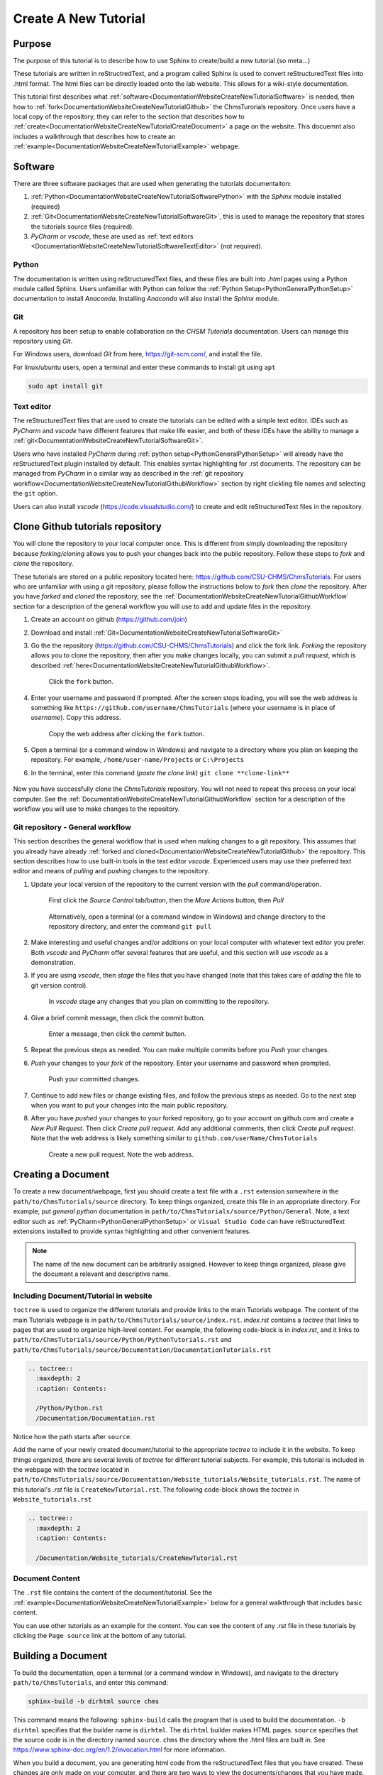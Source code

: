 .. _DocumentationWebsiteCreateNewTutorial:

Create A New Tutorial
"""""""""""""""""""""
Purpose
'''''''
The purpose of this tutorial is to describe how to use Sphinx to create/build a new tutorial (so meta...)

These tutorials are written in reStructredText, and a program called Sphinx is used to convert reStructuredText files into .html format. The html files can be directly loaded onto the lab website. This allows for a wiki-style documentation.

This tutorial first describes what :ref:`software<DocumentationWebsiteCreateNewTutorialSoftware>` is needed, then how to :ref:`fork<DocumentationWebsiteCreateNewTutorialGithub>` the ChmsTurorials repository. Once users have a local copy of the repository, they can refer to the section that describes how to :ref:`create<DocumentationWebsiteCreateNewTutorialCreateDocument>` a page on the website. This docuemnt also includes a walkthrough that describes how to create an :ref:`example<DocumentationWebsiteCreateNewTutorialExample>` webpage.

.. _DocumentationWebsiteCreateNewTutorialSoftware:

Software
''''''''
There are three software packages that are used when generating the tutorials documentaiton:

#) :ref:`Python<DocumentationWebsiteCreateNewTutorialSoftwarePython>` with the *Sphinx* module installed (required)
#) :ref:`Git<DocumentationWebsiteCreateNewTutorialSoftwareGit>`, this is used to manage the repository that stores the tutorials source files (required).
#) *PyCharm* or *vscode*, these are used as :ref:`text editors <DocumentationWebsiteCreateNewTutorialSoftwareTextEditor>` (not required). 

.. _DocumentationWebsiteCreateNewTutorialSoftwarePython:

Python
------
The documentation is written using reStructuredText files, and these files are built into *.html* pages using a Python module called Sphinx. Users unfamiliar with Python can follow the :ref:`Python Setup<PythonGeneralPythonSetup>` documentation to install *Anaconda*. Installing *Anaconda* will also install the *Sphinx* module.

.. _DocumentationWebsiteCreateNewTutorialSoftwareGit:

Git
---
A repository has been setup to enable collaboration on the *CHSM Tutorials* documentation. Users can manage this repository using *Git*. 

For Windows users, download *Git* from here, `<https://git-scm.com/>`_, and install the file.

For linux/ubuntu users, open a terminal and enter these commands to install git using ``apt``

.. code-block:: none

    sudo apt install git

.. _DocumentationWebsiteCreateNewTutorialSoftwareTextEditor:

Text editor
-----------
The reStructuredText files that are used to create the tutorials can be edited with a simple text editor. IDEs such as *PyCharm* and *vscode* have different features that make life easier, and both of these IDEs have the ability to manage a :ref:`git<DocumentationWebsiteCreateNewTutorialSoftwareGit>`. 

Users who have installed *PyCharm* during :ref:`python setup<PythonGeneralPythonSetup>` will already have the reStructuredText plugin installed by default. This enables syntax highlighting for .rst documents. The repository can be managed from *PyCharm* in a similar way as described in the :ref:`git repository workflow<DocumentationWebsiteCreateNewTutorialGithubWorkflow>` section by right clickling file names and selecting the ``git`` option.

Users can also install *vscode* (`<https://code.visualstudio.com/>`_) to create and edit reStructuredText files in the repository.

.. _DocumentationWebsiteCreateNewTutorialGithub:

Clone Github tutorials repository
'''''''''''''''''''''''''''''''''
You will clone the repository to your local computer once. This is different from simply downloading the repository because *forking/cloning* allows you to push your changes back into the public repository. Follow these steps to *fork* and *clone* the repository.

These tutorials are stored on a public repository located here: `<https://github.com/CSU-CHMS/ChmsTutorials>`_. For users who are unfamiliar with using a git repository, please follow the instructions below to *fork* then *clone* the repository. After you have *forked* and *cloned* the repository, see the :ref:`DocumentationWebsiteCreateNewTutorialGithubWorkflow` section for a description of the general workflow you will use to add and update files in the repository.

#) Create an account on github (`<https://github.com/join>`_)
#) Download and install :ref:`Git<DocumentationWebsiteCreateNewTutorialSoftwareGit>`
#) Go the the repository (`<https://github.com/CSU-CHMS/ChmsTutorials>`_) and click the fork link. *Forking* the repository allows you to clone the repository, then after you make changes locally, you can submit a *pull request*, which is described :ref:`here<DocumentationWebsiteCreateNewTutorialGithubWorkflow>`.

    .. figure:: /Documentation/img/WebsiteTutorialGithubClone1.png
        :width: 300px
        :align: center
        :alt: alternate text
        :figclass: align-center

        Click the ``fork`` button.

#) Enter your username and password if prompted. After the screen stops loading, you will see the web address is something like ``https://github.com/username/ChmsTutorials`` (where your username is in place of *username*). Copy this address.

    .. figure:: /Documentation/img/WebsiteTutorialGithubClone1b.png
        :width: 500px
        :align: center
        :alt: alternate text
        :figclass: align-center

        Copy the web address after clicking the ``fork`` button.

#) Open a terminal (or a command window in Windows) and navigate to a directory where you plan on keeping the repository. For example, ``/home/user-name/Projects`` or ``C:\Projects``
#) In the terminal, enter this command (*paste the clone link*) ``git clone **clone-link**``

    .. figure:: /Documentation/img/WebsiteTutorialGithubClone2.png
        :width: 400px
        :align: center
        :alt: alternate text
        :figclass: align-center

Now you have successfully clone the *ChmsTutorials* repository. You will not need to repeat this process on your local computer. See the :ref:`DocumentationWebsiteCreateNewTutorialGithubWorkflow` section for a description of the workflow you will use to make changes to the repository.

.. _DocumentationWebsiteCreateNewTutorialGithubWorkflow:

Git repository - General workflow
---------------------------------
This section describes the general workflow that is used when making changes to a git repository. This assumes that you already have already :ref:`forked and cloned<DocumentationWebsiteCreateNewTutorialGithub>` the repository. This section describes how to use built-in tools in the text editor *vscode*. Experienced users may use their preferred text editor and means of *pulling* and *pushing* changes to the repository.

#) Update your local version of the repository to the current version with the *pull* command/operation.

    .. figure:: /Documentation/img/WebsiteTutorialGithubWorkflow1a.png
        :width: 400px
        :align: center
        :alt: alternate text
        :figclass: align-center

        First click the *Source Control* tab/button, then the *More Actions* button, then *Pull*

    .. figure:: /Documentation/img/WebsiteTutorialGithubWorkflow1b.png
        :width: 200px
        :align: center
        :alt: alternate text
        :figclass: align-center

        Alternatively, open a terminal (or a command window in Windows) and change directory to the repository directory, and enter the command ``git pull``

#) Make interesting and useful changes and/or additions on your local computer with whatever text editor you prefer. Both *vscode* and *PyCharm* offer several features that are useful, and this section will use *vscode* as a demonstration.
#) If you are using *vscode*, then *stage* the files that you have changed (note that this takes care of *adding* the file to git version control).

    .. figure:: /Documentation/img/WebsiteTutorialGithubWorkflow2a.png
        :width: 300px
        :align: center
        :alt: alternate text
        :figclass: align-center

        In *vscode* stage any changes that you plan on committing to the repository.

#) Give a brief commit message, then click the commit button.

    .. figure:: /Documentation/img/WebsiteTutorialGithubWorkflow2b.png
        :width: 300px
        :align: center
        :alt: alternate text
        :figclass: align-center

        Enter a message, then click the *commit* button.

#) Repeat the previous steps as needed. You can make multiple commits before you *Push* your changes.
#) *Push* your changes to your *fork* of the repository. Enter your username and password when prompted.
    
    .. figure:: /Documentation/img/WebsiteTutorialGithubWorkflow2c.png
        :width: 300px
        :align: center
        :alt: alternate text
        :figclass: align-center

        Push your committed changes.

#) Continue to add new files or change existing files, and follow the previous steps as needed. Go to the next step when you want to put your changes into the main public repository.
#) After you have *pushed* your changes to your forked repository, go to your account on github.com and create a *New Pull Request*. Then click *Create pull request*. Add any additional comments, then click *Create pull request*. Note that the web address is likely something similar to ``github.com/userName/ChmsTutorials``

    .. figure:: /Documentation/img/WebsiteTutorialGithubWorkflow3a.png
        :width: 300px
        :align: center
        :alt: alternate text
        :figclass: align-center

        Create a new pull request. Note the web address.

    .. figure:: /Documentation/img/WebsiteTutorialGithubWorkflow3b.png
        :width: 400px
        :align: center
        :alt: alternate text
        :figclass: align-center


.. _DocumentationWebsiteCreateNewTutorialCreateDocument:

Creating a Document
'''''''''''''''''''
To create a new document/webpage, first you should create a text file with a ``.rst`` extension somewhere in the ``path/to/ChmsTutorials/source`` directory. To keep things organized, create this file in an appropriate directory. For example, put *general python* documentation in ``path/to/ChmsTutorials/source/Python/General``. Note, a text editor such as :ref:`PyCharm<PythonGeneralPythonSetup>` or ``Visual Studio Code`` can have reStructuredText extensions installed to provide syntax highlighting and other convenient features.

.. Note:: The name of the new document can be arbitrarily assigned. However to keep things organized, please give the document a relevant and descriptive name.

Including Document/Tutorial in website
--------------------------------------
``toctree`` is used to organize the different tutorials and provide links to the main Tutorials webpage. The content of the main Tutorials webpage is in ``path/to/ChmsTutorials/source/index.rst``. *index.rst* contains a *toctree* that links to pages that are used to organize high-level content. For example, the following code-block is in *index.rst*, and it links to ``path/to/ChmsTutorials/source/Python/PythonTutorials.rst`` and ``path/to/ChmsTutorials/source/Documentation/DocumentationTutorials.rst``

.. code-block:: none

    .. toctree::
      :maxdepth: 2
      :caption: Contents:

      /Python/Python.rst
      /Documentation/Documentation.rst

Notice how the path starts after ``source``.

Add the name of your newly created document/tutorial to the appropriate *toctree* to include it in the website. To keep things organized, there are several levels of *toctree* for different tutorial subjects. For example, this tutorial is included in the webpage with the *toctree* located in ``path/to/ChmsTutorials/source/Documentation/Website_tutorials/Website_tutorials.rst``. The name of this tutorial's *.rst* file is ``CreateNewTutorial.rst``. The following code-block shows the *toctree* in ``Website_tutorials.rst``

.. code-block:: none

    .. toctree::
      :maxdepth: 2
      :caption: Contents:

      /Documentation/Website_tutorials/CreateNewTutorial.rst

Document Content
----------------
The ``.rst`` file contains the content of the document/tutorial. See the :ref:`example<DocumentationWebsiteCreateNewTutorialExample>` below for a general walkthrough that includes basic content.

You can use other tutorials as an example for the content. You can see the content of any *.rst* file in these tutorials by clicking the ``Page source`` link at the bottom of any tutorial.

.. figure:: /Documentation/img/WebsiteTutorialPageSource.png
    :width: 500px
    :align: center
    :alt: alternate text
    :figclass: align-center

Building a Document
'''''''''''''''''''
To build the documentation, open a terminal (or a command window in Windows), and navigate to the directory ``path/to/ChmsTutorials``, and enter this command:

.. code-block:: none

    sphinx-build -b dirhtml source chms

This command means the following: ``sphinx-build`` calls the program that is used to build the documentation. ``-b dirhtml`` specifies that the builder name is ``dirhtml``. The ``dirhtml`` builder makes HTML pages. ``source`` specifies that the source code is in the directory named ``source``. ``chms`` the directory where the .html files are built in. See `<https://www.sphinx-doc.org/en/1.2/invocation.html>`_ for more information.

When you build a document, you are generating html code from the reStructuredText files that you have created. These changes are only made on your computer, and there are two ways to view the documents/changes that you have made.

    #) Manually open ``path/to/ChmsTutorials/chms/index.html`` in a web browser, then navigate to the page that you create/changed.
    #) More experienced users can run a local server. Open a terminal (or a command window in Windows), and change directory to ``path/to/ChmsTutorials/chms``. Enter the command ``python -m http.server`` and in a web browser, go to the website ``http://localhost:8000/``. Navigate to the page that you create/changed.

.. _DocumentationWebsiteCreateNewTutorialExample:

Hello_World Example Walkthrough
'''''''''''''''''''''''''''''''
This example describes how to create a new webpage/tutorial called ``Hello_World`` that is located in the ``Website_tutorials`` section of the website.

First, you should :ref:`clone the ChmsTutorials repository<DocumentationWebsiteCreateNewTutorialGithub>`. After you have done that, follow these steps.

#) Create a file called ``Hello_World.rst`` in the directory ``path/to/ChmsTutorials/source/Documentation/Website_tutorials``

    .. figure:: /Documentation/img/WebsiteTutorialHelloWorldFile.png
        :width: 150px
        :align: center
        :alt: alternate text
        :figclass: align-center

#) Put a header and some basic content in ``Hello_World.rst``

    .. code-block:: none

        ===============
        Test Header!!!!
        ===============
        Words are here!

        A subheader!
        """"""""""""
        More words!

    .. NOTE:: The equal signs ``===============`` and quotation marks ``""""""""""""`` are used to define a heading and subheading. These should be consistent throughout a *.rst* file, but there are no standard characters used for headings and subheadings. Sphinx sorts out the headings somehow in the buld process.

#) Include ``Hello_World.rst`` in the *toctree* located in ``ChmsTutorials/source/Documentation/Website_tutorials/Website_tutorials.rst`` The code-block below demonstrates this *toctree* in ``Website_tutorials.rst``

    .. code-block:: none

        .. toctree::
            :maxdepth: 2
            :caption: Contents:

            /Documentation/Website_tutorials/CreateNewTutorial.rst
            /Documentation/Website_tutorials/Hello_World.rst

    .. NOTE:: Indentations are used to specify the contents of ``.. toctree::``.

#) Open a terminal (or a command window in Windows). Change directroy to ``path/to/ChmsTutorials``

    .. figure:: /Documentation/img/WebsiteTutorialExampleChangeDirectory.png
        :width: 500px
        :align: center
        :alt: alternate text
        :figclass: align-center

        An example of a terminal in linux changing directory to ``CHMS_website/ChmsTutorials``

#) Build the website. To build the website, enter this command in the terminal (or a command window in Windows):

    .. code-block:: none

        sphinx-build -b dirhtml source ../chms/tutorials

#) Check the changes. Open a browser, press ``Ctrl+o`` and open ``path/to/ChmsTutorials/chms/index.html``. Then naviage to ``Tutorials > Documentation Tutorials > Website Tutorials > Test header!!!``

    .. figure:: /Documentation/img/WebsiteTutorialsHelloWorldLink.png
        :width: 600px
        :align: center
        :alt: alternate text
        :figclass: align-center

#) Add more content, build and view the changes as needed. 
